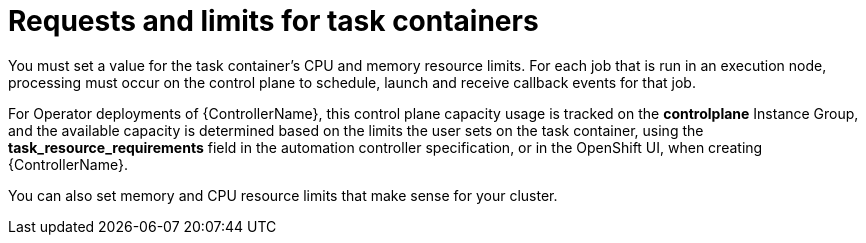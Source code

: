[id="ref-set-requests-limits-for-containers"]

= Requests and limits for task containers

You must set a value for the task container's CPU and memory resource limits. 
For each job that is run in an execution node, processing must occur on the control plane to schedule, launch and receive callback events for that job.  

For Operator deployments of {ControllerName}, this control plane capacity usage is tracked on the *controlplane* Instance Group, and the available capacity is determined based on the limits the user sets on the task container, using the *task_resource_requirements* field in the automation controller specification, or in the OpenShift UI, when creating {ControllerName}.

You can also set memory and CPU resource limits that make sense for your cluster.  
